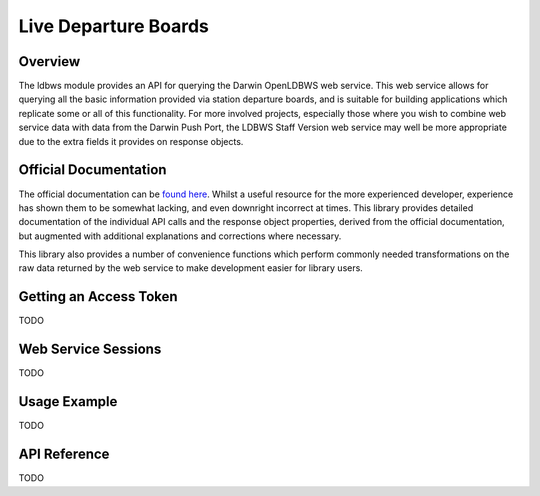 Live Departure Boards
=====================

Overview
--------

The ldbws module provides an API for querying the Darwin OpenLDBWS web service. This web service
allows for querying all the basic information provided via station departure boards, and is suitable
for building applications which replicate some or all of this functionality. For more involved
projects, especially those where you wish to combine web service data with data from the Darwin Push
Port, the LDBWS Staff Version web service may well be more appropriate due to the extra fields it
provides on response objects.

Official Documentation
----------------------

The official documentation can be
`found here <https://lite.realtime.nationalrail.co.uk/openldbws/>`_. Whilst a useful resource for
the more experienced developer, experience has shown them to be somewhat lacking, and even downright
incorrect at times. This library provides detailed documentation of the individual API calls and the
response object properties, derived from the official documentation, but augmented with additional
explanations and corrections where necessary.

This library also provides a number of convenience functions which perform commonly needed
transformations on the raw data returned by the web service to make development easier for library
users.

Getting an Access Token
-----------------------

TODO

Web Service Sessions
--------------------

TODO

Usage Example
-------------

TODO

API Reference
-------------

TODO


